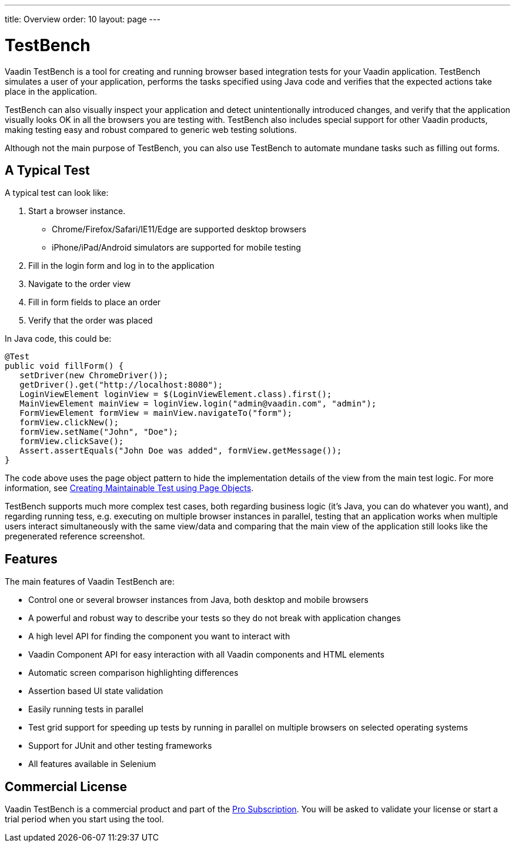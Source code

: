 ---
title: Overview
order: 10
layout: page
---

[[testbench.overview]]
= TestBench

Vaadin TestBench is a tool for creating and running browser based integration tests for your Vaadin application. TestBench simulates a user of your application, performs the tasks specified using Java code and verifies that the expected actions take place in the application.

TestBench can also visually inspect your application and detect unintentionally introduced changes, and verify that the application visually looks OK in all the browsers you are testing with. TestBench also includes special support for other Vaadin products, making testing easy and robust compared to generic web testing solutions.

Although not the main purpose of TestBench, you can also use TestBench to automate mundane tasks such as filling out forms.

== A Typical Test

A typical test can look like:

1. Start a browser instance.
  *  Chrome/Firefox/Safari/IE11/Edge are supported desktop browsers
  *  iPhone/iPad/Android simulators are supported for mobile testing
2. Fill in the login form and log in to the application
3. Navigate to the order view
4. Fill in form fields to place an order
5. Verify that the order was placed

In Java code, this could be:

[source,java]
----
@Test
public void fillForm() {
   setDriver(new ChromeDriver());
   getDriver().get("http://localhost:8080");
   LoginViewElement loginView = $(LoginViewElement.class).first();
   MainViewElement mainView = loginView.login("admin@vaadin.com", "admin");
   FormViewElement formView = mainView.navigateTo("form");
   formView.clickNew();
   formView.setName("John", "Doe");
   formView.clickSave();
   Assert.assertEquals("John Doe was added", formView.getMessage());
}
----

The code above uses the page object pattern to hide the implementation details of the view from the main test logic. For more information, see <<maintainable-tests-using-page-objects#, Creating Maintainable Test using Page Objects>>.

TestBench supports much more complex test cases, both regarding business logic (it's Java, you can do whatever you want), and regarding running tess, e.g. executing on multiple browser instances in parallel, testing that an application works when multiple users interact simultaneously with the same view/data and comparing that the main view of the application still looks like the pregenerated reference screenshot.

== Features

The main features of Vaadin TestBench are:

* Control one or several browser instances from Java, both desktop and mobile browsers
* A powerful and robust way to describe your tests so they do not break with application changes
* A high level API for finding the component you want to interact with
* Vaadin Component API for easy interaction with all Vaadin components and HTML elements
* Automatic screen comparison highlighting differences
* Assertion based UI state validation
* Easily running tests in parallel
* Test grid support for speeding up tests by running in parallel on multiple browsers on selected operating systems
* Support for JUnit and other testing frameworks
* All features available in Selenium

== Commercial License

Vaadin TestBench is a commercial product and part of the https://vaadin.com/pricing[Pro Subscription]. You will be asked to validate your license or start a trial period when you start using the tool.
